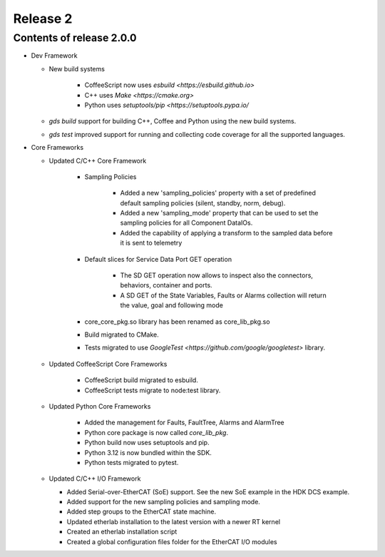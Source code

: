.. _release_2:

Release 2
=========

Contents of release 2.0.0
-------------------------- 

- Dev Framework

  - New build systems

     - CoffeeScript now uses `esbuild <https://esbuild.github.io>`

     - C++ uses `Make <https://cmake.org>`

     - Python uses `setuptools/pip <https://setuptools.pypa.io/`

  - `gds build` support for building C++, Coffee and Python using the new build systems.

  - `gds test` improved support for running and collecting code coverage for all the supported languages.



- Core Frameworks 

  - Updated C/C++ Core Framework 

        - Sampling Policies 

              - Added a new 'sampling_policies' property with a set of predefined default sampling policies (silent, standby, norm, debug). 

              - Added a new 'sampling_mode' property that can be used to set the sampling policies for all Component DataIOs. 

              - Added the capability of applying a transform to the sampled data before it is sent to telemetry 

        - Default slices for Service Data Port GET operation 

             - The SD GET operation now allows to inspect also the connectors, behaviors, container and ports. 

             - A SD GET of the State Variables, Faults or Alarms collection will return the value, goal and following mode 

        - core_core_pkg.so library has been renamed as core_lib_pkg.so

        - Build migrated to CMake.
      
        - Tests migrated to use `GoogleTest <https://github.com/google/googletest>` library.

  - Updated CoffeeScript Core Frameworks

      - CoffeeScript build migrated to esbuild.

      - CoffeeScript tests migrate to node:test library.


  - Updated Python Core Frameworks 

         - Added the management for Faults, FaultTree, Alarms and AlarmTree

         - Python core package is now called `core_lib_pkg`.

         - Python build now uses setuptools and pip.

         - Python 3.12 is now bundled within the SDK.

         - Python tests migrated to pytest.


  - Updated C/C++ I/O Framework

    - Added Serial-over-EtherCAT (SoE) support. See the new SoE example in the HDK DCS example.

    - Added support for the new sampling policies and sampling mode.

    - Added step groups to the EtherCAT state machine.

    - Updated etherlab installation to the latest version with a newer RT kernel

    - Created an etherlab installation script

    - Created a global configuration files folder for the EtherCAT I/O modules

    
